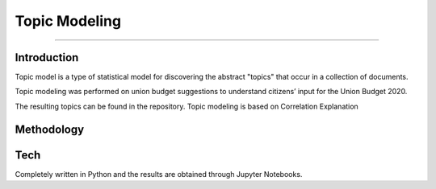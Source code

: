 Topic Modeling
--------------
--------------

Introduction
************

Topic model is a type of statistical model for discovering the abstract "topics" that occur in a collection of documents.

Topic modeling was performed on union budget suggestions to understand citizens’ input for the Union Budget 2020.

The resulting topics can be found in the repository.
Topic modeling is based on Correlation Explanation

Methodology
***********

Tech
****

Completely written in Python and the results are obtained through Jupyter Notebooks.
